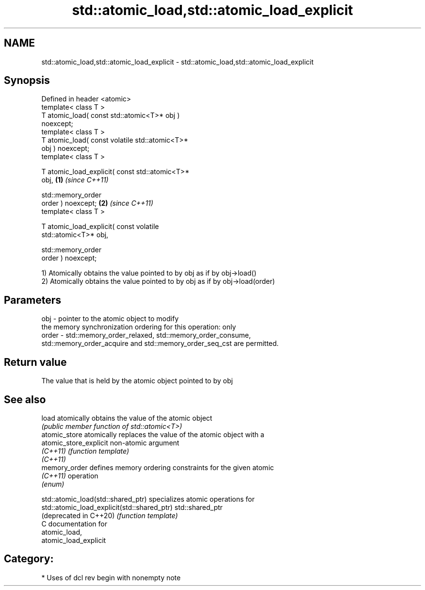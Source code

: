.TH std::atomic_load,std::atomic_load_explicit 3 "2021.11.17" "http://cppreference.com" "C++ Standard Libary"
.SH NAME
std::atomic_load,std::atomic_load_explicit \- std::atomic_load,std::atomic_load_explicit

.SH Synopsis
   Defined in header <atomic>
   template< class T >
   T atomic_load( const std::atomic<T>* obj )
   noexcept;
   template< class T >
   T atomic_load( const volatile std::atomic<T>*
   obj ) noexcept;
   template< class T >

   T atomic_load_explicit( const std::atomic<T>*
   obj,                                           \fB(1)\fP \fI(since C++11)\fP

                           std::memory_order
   order ) noexcept;                                                \fB(2)\fP \fI(since C++11)\fP
   template< class T >

   T atomic_load_explicit( const volatile
   std::atomic<T>* obj,

                           std::memory_order
   order ) noexcept;

   1) Atomically obtains the value pointed to by obj as if by obj->load()
   2) Atomically obtains the value pointed to by obj as if by obj->load(order)

.SH Parameters

   obj   - pointer to the atomic object to modify
           the memory synchronization ordering for this operation: only
   order - std::memory_order_relaxed, std::memory_order_consume,
           std::memory_order_acquire and std::memory_order_seq_cst are permitted.

.SH Return value

   The value that is held by the atomic object pointed to by obj

.SH See also

   load                  atomically obtains the value of the atomic object
                         \fI(public member function of std::atomic<T>)\fP
   atomic_store          atomically replaces the value of the atomic object with a
   atomic_store_explicit non-atomic argument
   \fI(C++11)\fP               \fI(function template)\fP
   \fI(C++11)\fP
   memory_order          defines memory ordering constraints for the given atomic
   \fI(C++11)\fP               operation
                         \fI(enum)\fP

   std::atomic_load(std::shared_ptr)          specializes atomic operations for
   std::atomic_load_explicit(std::shared_ptr) std::shared_ptr
   (deprecated in C++20)                      \fI(function template)\fP
   C documentation for
   atomic_load,
   atomic_load_explicit

.SH Category:

     * Uses of dcl rev begin with nonempty note

